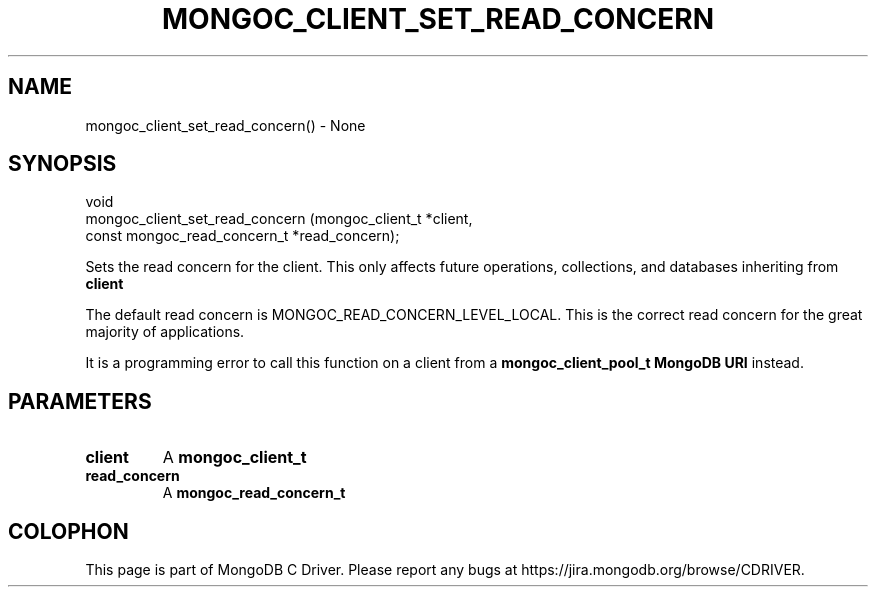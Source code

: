 .\" This manpage is Copyright (C) 2016 MongoDB, Inc.
.\" 
.\" Permission is granted to copy, distribute and/or modify this document
.\" under the terms of the GNU Free Documentation License, Version 1.3
.\" or any later version published by the Free Software Foundation;
.\" with no Invariant Sections, no Front-Cover Texts, and no Back-Cover Texts.
.\" A copy of the license is included in the section entitled "GNU
.\" Free Documentation License".
.\" 
.TH "MONGOC_CLIENT_SET_READ_CONCERN" "3" "2016\(hy10\(hy19" "MongoDB C Driver"
.SH NAME
mongoc_client_set_read_concern() \- None
.SH "SYNOPSIS"

.nf
.nf
void
mongoc_client_set_read_concern (mongoc_client_t              *client,
                                const mongoc_read_concern_t  *read_concern);
.fi
.fi

Sets the read concern for the client. This only affects future operations, collections, and databases inheriting from
.B client
.

The default read concern is MONGOC_READ_CONCERN_LEVEL_LOCAL. This is the correct read concern for the great majority of applications.

It is a programming error to call this function on a client from a
.B mongoc_client_pool_t
. For pooled clients, set the read concern with the
.B MongoDB URI
instead.

.SH "PARAMETERS"

.TP
.B
client
A
.B mongoc_client_t
.
.LP
.TP
.B
read_concern
A
.B mongoc_read_concern_t
.
.LP


.B
.SH COLOPHON
This page is part of MongoDB C Driver.
Please report any bugs at https://jira.mongodb.org/browse/CDRIVER.